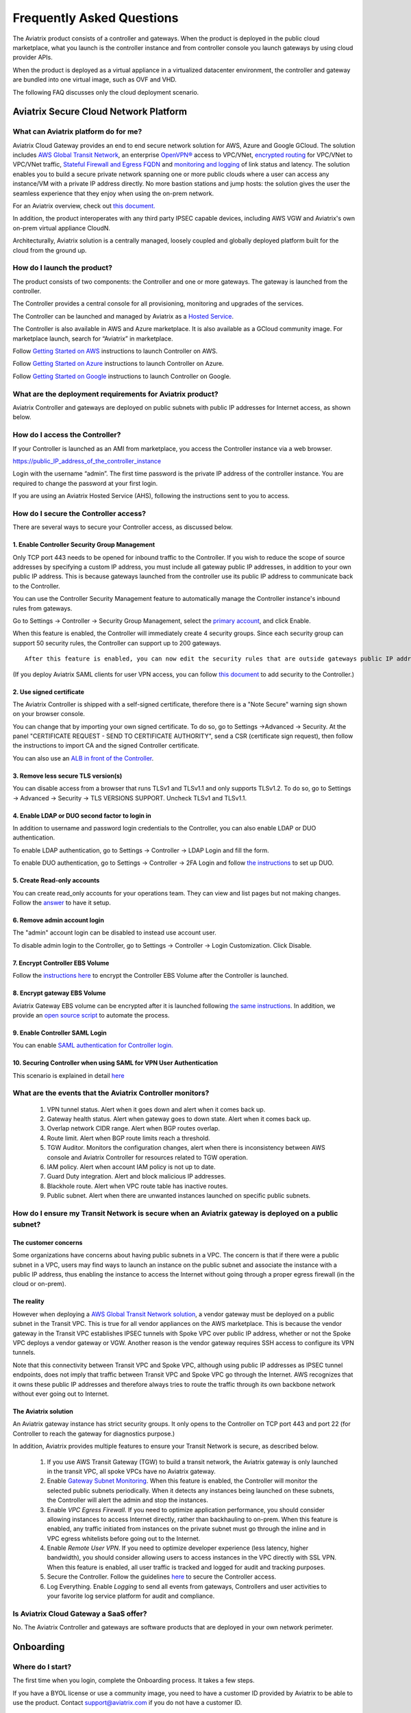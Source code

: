 ﻿.. meta::
   :description: UCC Frequently Asked Questions
   :keywords: ucc, faq, frequently asked questions, ucc faq, aviatrix faq

===========================
Frequently Asked Questions
===========================

The Aviatrix product consists of a controller and gateways. When the product is deployed in the
public cloud marketplace, what you launch is the controller instance and from controller console you launch gateways by using cloud provider APIs.

When the product is deployed as a virtual appliance in a virtualized datacenter environment, the controller and gateway are bundled into one virtual image, such as OVF and VHD.

The following FAQ discusses only the cloud deployment scenario.

Aviatrix Secure Cloud Network Platform
=======================================


What can Aviatrix platform do for me?
--------------------------------------


Aviatrix Cloud Gateway provides an end to end secure network solution
for AWS, Azure and Google GCloud. The solution includes `AWS Global Transit Network <http://docs.aviatrix.com/HowTos/transitvpc_faq.html>`_, an enterprise
`OpenVPN® <http://docs.aviatrix.com/HowTos/openvpn_faq.html>`_ access to VPC/VNet, `encrypted routing <http://docs.aviatrix.com/HowTos/peering.html>`_ for VPC/VNet to VPC/VNet traffic, `Stateful Firewall and Egress FQDN <http://docs.aviatrix.com/HowTos/FQDN_Whitelists_Ref_Design.html>`_ and
`monitoring and logging <http://docs.aviatrix.com/HowTos/AviatrixLogging.html>`_ of link status and latency. The solution enables
you to build a secure private network spanning one or more public clouds
where a user can access any instance/VM with a private IP address directly.
No more bastion stations and jump hosts: the solution gives the user the
seamless experience that they enjoy when using the on-prem network.

For an Aviatrix overview, check out `this document. <http://docs.aviatrix.com/StartUpGuides/aviatrix_overview.html>`_ 

In addition, the product interoperates with any third party IPSEC capable devices, including AWS VGW and Aviatrix's own on-prem virtual appliance CloudN.

Architecturally, Aviatrix solution is a centrally managed, loosely
coupled and globally deployed platform built for the cloud from the
ground up.


How do I launch the product?
--------------------------------

The product consists of two components:	 the Controller and one or more
gateways. The gateway is launched from the controller.

The Controller provides a central console for all provisioning,
monitoring and upgrades of the services.

The Controller can be launched and managed by Aviatrix as a `Hosted Service <https://www.aviatrix.com/trial/>`_.

The Controller is also available in AWS and Azure marketplace. It is also
available as a GCloud community image. For marketplace launch, search
for “Aviatrix” in marketplace.

Follow `Getting Started on AWS <http://docs.aviatrix.com/StartUpGuides/aviatrix-cloud-controller-startup-guide.html>`_ instructions to launch Controller on AWS.

Follow `Getting Started on Azure <http://docs.aviatrix.com/StartUpGuides/azure-aviatrix-cloud-controller-startup-guide.html>`_ instructions to launch Controller on Azure. 

Follow `Getting Started on Google <http://docs.aviatrix.com/StartUpGuides/google-aviatrix-cloud-controller-startup-guide.html>`_ instructions to launch Controller on Google.

What are the deployment requirements for Aviatrix product?
-----------------------------------------------------------------

Aviatrix Controller and gateways are deployed on public subnets with public IP addresses for Internet access, as shown below.

|deployment|



How do I access the Controller?
--------------------------------


If your Controller is launched as an AMI from marketplace, you access the Controller instance via a web browser.

https://public\_IP\_address\_of\_the\_controller\_instance

Login with the username “admin”. The first time password is the private IP
address of the controller instance. You are required to change the
password at your first login.

If you are using an Aviatrix Hosted Service (AHS), following the instructions sent to you to access. 

How do I secure the Controller access?
--------------------------------------

There are several ways to secure your Controller access, as discussed below. 

1. Enable Controller Security Group Management
###############################################

Only TCP port 443 needs to be opened for inbound traffic to the
Controller. If you wish to reduce the scope of source addresses by
specifying a custom IP address, you must include all gateway public IP
addresses, in addition to your own public IP address. This is because
gateways launched from the controller use its public IP address to
communicate back to the Controller.

You can use the Controller Security Management feature to automatically manage the Controller instance's inbound rules from gateways.  


Go to Settings -> Controller -> Security Group Management, select the `primary account <http://docs.aviatrix.com/HowTos/aviatrix_account.html#setup-primary-access-account-for-aws-cloud>`_, and click Enable. 

When this feature is enabled, the Controller will immediately create 4 security groups. Since each security group can support 50 security rules, the Controller can support up to 200 gateways. 

::

  After this feature is enabled, you can now edit the security rules that are outside gateways public IP addresses to limit the source address range. 

(If you deploy Aviatrix SAML clients for user VPN access, you can follow `this document <http://docs.aviatrix.com/HowTos/controller_security_for_SAML.html>`_ to add security to the Controller.) 

2. Use signed certificate
##########################

The Aviatrix Controller is shipped with a self-signed certificate, therefore there is a "Note Secure" warning sign shown on your browser console. 

You can change that by importing your own signed certificate. To do so, go to Settings ->Advanced -> Security. At the panel "CERTIFICATE REQUEST - SEND TO CERTIFICATE AUTHORITY", send a CSR (certificate sign request), then follow the instructions to import CA and the signed Controller certificate. 

You can also use an `ALB in front of the Controller <./controller_ssl_using_elb.html>`__.

3. Remove less secure TLS version(s)
####################################

You can disable access from a browser that runs TLSv1 and TLSv1.1 and only supports TLSv1.2. To do so, go to Settings -> Advanced -> Security -> TLS VERSIONS SUPPORT. Uncheck TLSv1 and TLSv1.1. 

4. Enable LDAP or DUO second factor to login in
################################################

In addition to username and password login credentials to the Controller, you can also enable LDAP or DUO authentication. 

To enable LDAP authentication, go to Settings -> Controller -> LDAP Login and fill the form. 

To enable DUO authentication, go to Settings -> Controller -> 2FA Login and follow `the instructions <http://docs.aviatrix.com/HowTos/AdminUsers_DuoAuth.html#configuration-workflow-for-duo-authentication>`_ to set 	up DUO. 

5. Create Read-only accounts
#############################

You can create read_only accounts for your operations team. They can view and list pages but not making changes. Follow the `answer <http://docs.aviatrix.com/HowTos/FAQ.html#can-there-be-read-only-account-for-operation-team>`_ to have it setup.

6. Remove admin account login
###############################

The "admin" account login can be disabled to instead use account user. 

To disable admin login to the Controller, go to Settings -> Controller -> Login Customization. Click Disable. 

7. Encrypt Controller EBS Volume
##################################

Follow the `instructions here <https://github.com/AviatrixSystems/EBS-encryption>`_ to encrypt the Controller EBS Volume after the Controller is launched. 

8. Encrypt gateway EBS Volume
###############################

Aviatrix Gateway EBS volume can be encrypted after it is launched following `the same instructions <https://docs.aviatrix.com/HowTos/encrypt_ebs_volume.html?highlight=volume>`_. In addition, we provide an `open source script <https://github.com/AviatrixSystems/EBS-encryption>`_ to automate the process.

9. Enable Controller SAML Login
################################

You can enable `SAML authentication for Controller login. <https://docs.aviatrix.com/HowTos/Controller_Login_SAML_Config.html>`_

10. Securing Controller when using SAML for VPN User Authentication
######################################################################

This scenario is explained in detail `here <https://docs.aviatrix.com/HowTos/controller_security_for_SAML.html>`_


What are the events that the Aviatrix Controller monitors?
---------------------------------------------------

 1. VPN tunnel status. Alert when it goes down and alert when it comes back up.
 #. Gateway health status. Alert when gateway goes to down state. Alert when it comes back up.
 #. Overlap network CIDR range. Alert when BGP routes overlap. 
 #. Route limit. Alert when BGP route limits reach a threshold. 
 #. TGW Auditor. Monitors the configuration changes, alert when there is inconsistency between AWS console and Aviatrix Controller for resources related to TGW operation.
 #. IAM policy. Alert when account IAM policy is not up to date. 
 #. Guard Duty integration. Alert and block malicious IP addresses.
 #. Blackhole route. Alert when VPC route table has inactive routes.  
 #. Public subnet. Alert when there are unwanted instances launched on specific public subnets. 
 


How do I ensure my Transit Network is secure when an Aviatrix gateway is deployed on a public subnet?
------------------------------------------------------------------------------------------------------

The customer concerns
######################

Some organizations have concerns about having public subnets in a VPC. 
The concern is that if there were a public subnet in a VPC, 
users may find ways to launch an instance on the public subnet and associate the instance with a 
public IP address, thus enabling the instance to access the Internet without 
going through a proper egress firewall (in the cloud or on-prem).

The reality 
##############

However when deploying a `AWS Global Transit Network solution <https://aws.amazon.com/answers/networking/aws-global-transit-network/>`_, a vendor gateway must be deployed on a public subnet in the Transit VPC. This is true for all vendor appliances on the AWS marketplace. This is
because the vendor gateway in the Transit VPC establishes IPSEC tunnels with Spoke VPC 
over public IP address, whether or not the Spoke VPC deploys a vendor gateway or VGW. Another reason is the vendor
gateway requires SSH access to configure its VPN tunnels. 

Note that this connectivity between Transit VPC and Spoke VPC, although using public IP addresses 
as IPSEC tunnel endpoints, does not imply that traffic between Transit VPC and Spoke VPC go through the 
Internet. AWS recognizes that it owns these public IP addresses and therefore always
tries to route the traffic through its own backbone network without ever going out to Internet.   

The Aviatrix solution
######################

An Aviatrix gateway instance has strict security groups. It only opens to the Controller on TCP port 443 and port 22 (for Controller to reach the gateway for diagnostics purpose.) 

In addition, Aviatrix provides multiple features to ensure your Transit Network is secure, as described below.

 1. If you use AWS Transit Gateway (TGW) to build a transit network, the Aviatrix gateway is only launched in the transit VPC, all spoke VPCs have no Aviatrix gateway.  

 #. Enable `Gateway Subnet Monitoring <http://docs.aviatrix.com/HowTos/gateway.html#monitor-gateway-subnet>`_. When this feature is enabled, the Controller will monitor the selected public subnets periodically. When it detects any instances being launched on these subnets, the Controller will alert the admin and stop the instances. 

 #. Enable `VPC Egress Firewall`. If you need to optimize application performance, you should consider allowing instances to access Internet directly, rather than backhauling to on-prem. When this feature is enabled, any traffic initiated from instances on the private subnet must go through the inline and in VPC egress whitelists before going out to the Internet.  

 #. Enable `Remote User VPN`. If you need to optimize developer experience (less latency, higher bandwidth), you should consider allowing users to access instances in the VPC directly with SSL VPN. When this feature is enabled, all user traffic is tracked and logged for audit and tracking purposes. 

 #. Secure the Controller. Follow the guidelines `here <http://docs.aviatrix.com/HowTos/FAQ.html#how-do-i-secure-the-controller-access>`_ to secure the Controller access. 

 #. Log Everything. Enable `Logging` to send all events from gateways, Controllers and user activities to your favorite log service platform for audit and compliance. 



Is Aviatrix Cloud Gateway a SaaS offer?
------------------------------------------


No. The Aviatrix Controller and gateways are software products that are deployed in
your own network perimeter.



Onboarding
==========



Where do I start?
-------------------


The first time when you login, complete the Onboarding process. It takes a
few steps.

If you have a BYOL license or use a community image, you need to have a
customer ID provided by Aviatrix to be able to use the product. Contact
support@aviatrix.com if you do not have a customer ID.

What is an Aviatrix Access Account?
-------------------------------------


An Aviatrix Access Account is specific and unique on the controller. It
contains cloud credentials, for example, your AWS IAM Access Key ID and
Secret Key. The controller uses these credentials to launch Aviatrix
gateways by using cloud APIs.

An Aviatrix Cloud Account can correspond to multiple cloud accounts. For
example, it can contain credentials for an AWS IAM account, Azure
account and GCloud account.

How do I upgrade software?
-------------------------------


Click Settings -> Upgrade. This upgrades to the latest release of the
controller software.

When a new release becomes available, an alert message appears on
Dashboard. An email will also be sent to the admin of the controller.

Is there a reference design example?
---------------------------------------

Check out docs.aviatrix.com.

What is the support model?
-----------------------------


For support, send email to
`support@aviatrix.com <mailto:support@aviatrix.com>`__. We also offer premium customers with 24x7 support.
To request a
feature, click Make a wish button at the bottom of each page.



Logging and Monitoring
======================


How do I forward syslog events to my Logstash server?
---------------------------------------------------------


Click on Settings-> Logging ->LogStash logging and input the required
parameters to enable forwarding of controller syslog events and all
gateways syslog and auth log to a Logstash server.

SUMO Logic, Splunk, DataDog and rSyslog are also supported.

What are the monitoring capabilities?
--------------------------------------

Encrypted tunnel (peering and site2cloud) status is monitored. When a tunnel status changes, an alert email is sent to the controller admin.

Active VPN users are displayed on the Dashboard. Click on any username and
the user VPN connectivity history is displayed.

You can also disconnect a user from the dashboard.

Can alert emails be sent to a different email address?
------------------------------------------------------

Yes, you can choose an alternative email address to send alert messages.
This is useful if the controller admin is different from the operation team.


Administration
==============


Can there be multiple admins?
--------------------------------


Yes. Username “admin” is the default admin user. But you can create
multiple users with admin privileges.
Follow `the instructions <http://docs.aviatrix.com/HowTos/AdminUsers_DuoAuth.html>`_ to learn more about setting up multiple admin users.

Is there 2FA support to log in to the console?
------------------------------------------------


Yes. In addition to password login, DUO authentication and LDAP are supported.

Starting from Release 4.2, SAML authentication is supported to login to the Controller console. 

Can there be read only account for operation team?
---------------------------------------------------

Yes. Accounts -> Account Users -> Add A NEW USER, at Account Name field, select "read_only" from the drop down menu. This user account will have views to all pages but cannot make changes to any configurations.

Is Aviatrix FIPS 140-2 compliant?
----------------------------------

Yes. Aviatrix has achieved FIPS 140-2 compliant status with certificate number `#3475 <https://csrc.nist.gov/Projects/cryptographic-module-validation-program/Certificate/3475>`_ as listed at NIST site. 

What are the FIPS 140-2 compliant algorithms?
------------------------------------------------

FIPS 140-2 approved crypto functions can be found in `this link. <https://csrc.nist.gov/csrc/media/publications/fips/140/2/final/documents/fips1402annexa.pdf>`_. According to this document, the following algorithms that are supported on Aviatrix are FIPS 140-2 compliant. 

=======================      ==========
**IPSEC algorithms**         **Value**
=======================      ==========
Phase 1 Authentication       SHA-1, SHA-512, SHA-384, SHA-256
Phase 1 DH Groups            2, 1, 5, 14, 15, 16, 17, 18
Phase 1 Encryption           AES-256-CBC, AES-192-CBC, AES-128-CBC, 3DES
Phase 2 Authentication       HMAC-SHA-1, HMAC-SHA-512, HMAC-SHA-384, HMAC-SHA-256
Phase 2 DH Groups            2, 1, 5, 14, 15, 16, 17, 18
Phase 2 Encryption           AES-256-CBC, AES-192-CBC, AES-128-CBC, AES-128-GCM-64, AES-128-GCM-96, AES-128-GCM-128, 3DES
=======================      ==========

SSL VPN encryption algorithm is AES-256-CBC. 

SSL VPN authentication algorithm is SHA512.


What is the difference between IKEv1 and IKEv2?
------------------------------------------------

Internet Key Exchange (IKE) protocol is the control plane to IPSEC data encryption. 
Its responsibility is in setting up security association that allow two parties 
to send data securely. 

There is no difference in data encryption algorithms and data encryption strength 
itself between IKEv1 and IKEv2. 

The primary difference between IKEv1 and IKEv2 is that it takes fewer messages to 
establish the security association in IKEv2. 

There are a couple of other differences regarding IKEv2, which has a better support for mobile devices which does not apply to site to site and site to cloud VPN where Aviatrix is being used. 

How to encrypt Aviatrix Controller and gateway EBS volume?
------------------------------------------------------------

You can follow the `instructions here  <https://www.alienvault.com/documentation/usm-appliance/kb/2017/02/encrypting-root-volumes-for-aws-deployments.html>`_ to encrypt the Controller.

For automation, you can reference our `python script on github repository. <https://github.com/AviatrixSystems/EBS-encryption>`_   

Starting Release 4.2, Aviatrix gateway EBS volume can be encrypted from the Controller console. 

How to launch the Controller by Terraform?
---------------------------------------------

Terraform for Controller launch is supported as a community project on github on `this Aviatrix repo. <https://github.com/AviatrixSystems/terraform-modules>`_

Do you have the CloudFormation source code for launch the Controller?
-------------------------------------------------------------------------

Yes, the source repository for Controller launch can be found on github at `here. <https://github.com/AviatrixSystems/aws-controller-launch-cloudformation-templates>`_

How does the user VPN charge work for Metered AMI in AWS Marketplace?
-----------------------------------------------------------------------

If you subscribe to `Aviatrix Secure Networking Platform PAYG - Metered <https://aws.amazon.com/marketplace/pp/B079T2HGWG?qid=1566186364777&sr=0-1&ref_=srh_res_product_title>`_, the user VPN cost is $0.03/hour/connection. 
$0.03 is counted each hour when the VPN user is connected to the Aviatrix VPN gateway. Once the VPN user disconnects, the metering for that session stops. 

Aviatrix Controller monitors the active VPN sessions and reports to AWS Marketplace engine every hour the number of active VPN sessions in the last hour. Note when a VPN user connects, 
the session is counted for the next hour.



OpenVPN is a registered trademark of OpenVPN Inc.



.. |image1| image:: FAQ_media/image1.png

.. |deployment| image:: FAQ_media/deployment.png
   :scale: 30%

.. disqus::
